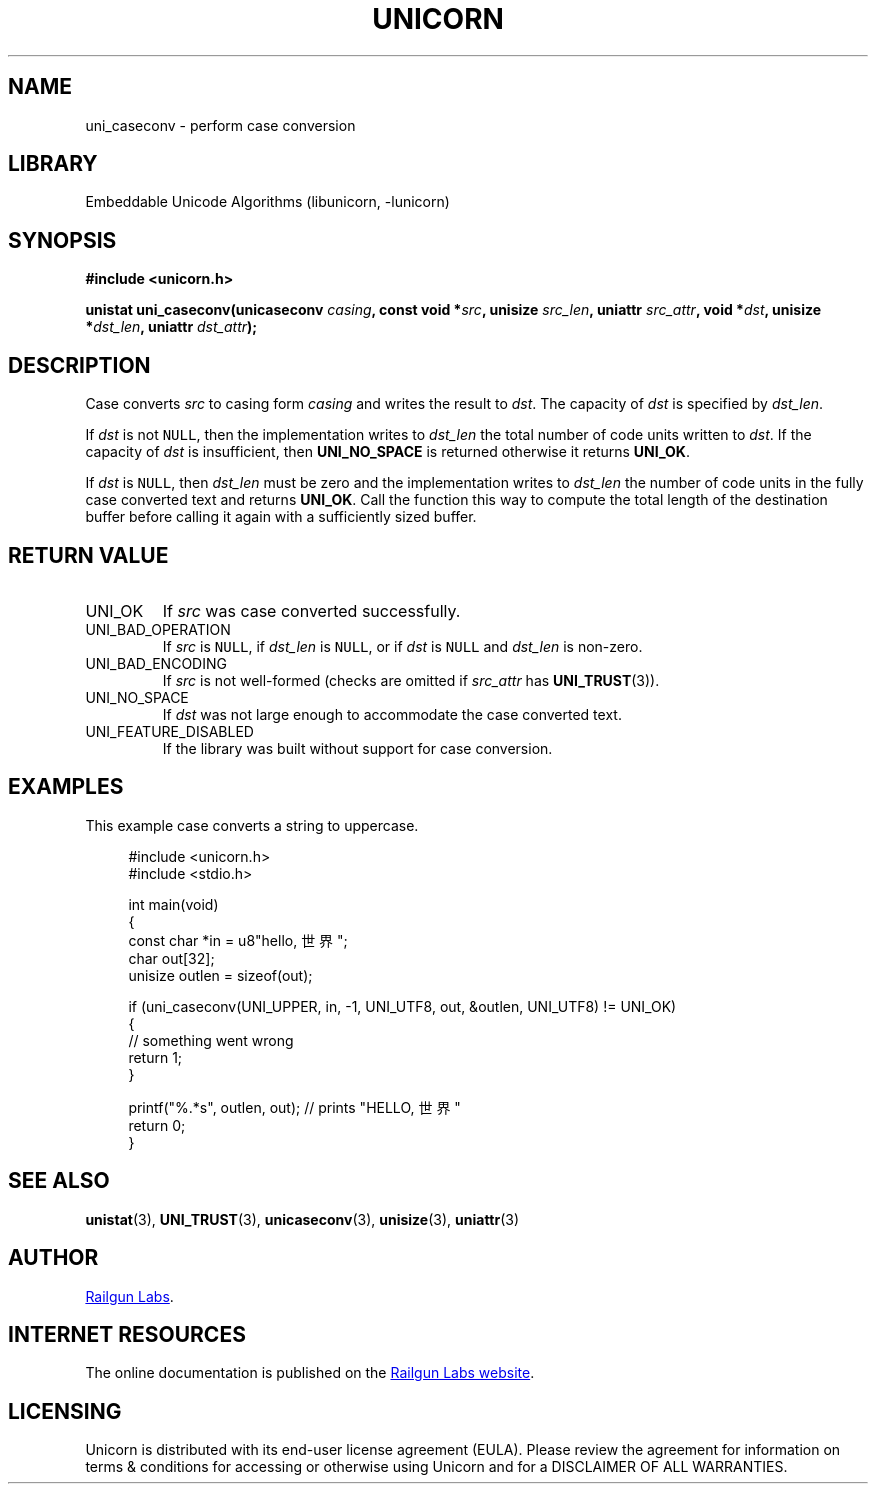 .TH "UNICORN" "3" "Jan 19th 2025" "Unicorn 1.0.3"
.SH NAME
uni_caseconv \- perform case conversion
.SH LIBRARY
Embeddable Unicode Algorithms (libunicorn, -lunicorn)
.SH SYNOPSIS
.nf
.B #include <unicorn.h>
.PP
.BI "unistat uni_caseconv(unicaseconv " casing ", const void *" src ", unisize " src_len ", uniattr " src_attr ", void *" dst ", unisize *" dst_len ", uniattr " dst_attr ");"
.fi
.SH DESCRIPTION
Case converts \f[I]src\f[R] to casing form \f[I]casing\f[R] and writes the result to \f[I]dst\f[R].
The capacity of \f[I]dst\f[R] is specified by \f[I]dst_len\f[R].
.PP
If \f[I]dst\f[R] is not \f[C]NULL\f[R], then the implementation writes to \f[I]dst_len\f[R] the total number of code units written to \f[I]dst\f[R].
If the capacity of \f[I]dst\f[R] is insufficient, then \f[B]UNI_NO_SPACE\f[R] is returned otherwise it returns \f[B]UNI_OK\f[R].
.PP
If \f[I]dst\f[R] is \f[C]NULL\f[R], then \f[I]dst_len\f[R] must be zero and the implementation writes to \f[I]dst_len\f[R] the number of code units in the fully case converted text and returns \f[B]UNI_OK\f[R].
Call the function this way to compute the total length of the destination buffer before calling it again with a sufficiently sized buffer.
.SH RETURN VALUE
.TP
UNI_OK
If \f[I]src\f[R] was case converted successfully.
.TP
UNI_BAD_OPERATION
If \f[I]src\f[R] is \f[C]NULL\f[R], if \f[I]dst_len\f[R] is \f[C]NULL\f[R], or if \f[I]dst\f[R] is \f[C]NULL\f[R] and \f[I]dst_len\f[R] is non-zero.
.TP
UNI_BAD_ENCODING
If \f[I]src\f[R] is not well-formed (checks are omitted if \f[I]src_attr\f[R] has \f[B]UNI_TRUST\f[R](3)).
.TP
UNI_NO_SPACE
If \f[I]dst\f[R] was not large enough to accommodate the case converted text.
.TP
UNI_FEATURE_DISABLED
If the library was built without support for case conversion.
.SH EXAMPLES
This example case converts a string to uppercase.
.PP
.in +4n
.EX
#include <unicorn.h>
#include <stdio.h>

int main(void)
{
    const char *in = u8"hello, 世界";
    char out[32];
    unisize outlen = sizeof(out);

    if (uni_caseconv(UNI_UPPER, in, -1, UNI_UTF8, out, &outlen, UNI_UTF8) != UNI_OK)
    {
        // something went wrong
        return 1;
    }

    printf("%.*s", outlen, out); // prints "HELLO, 世界"
    return 0;
}
.EE
.in
.SH SEE ALSO
.BR unistat (3),
.BR UNI_TRUST (3),
.BR unicaseconv (3),
.BR unisize (3),
.BR uniattr (3)
.SH AUTHOR
.UR https://railgunlabs.com
Railgun Labs
.UE .
.SH INTERNET RESOURCES
The online documentation is published on the
.UR https://railgunlabs.com/unicorn
Railgun Labs website
.UE .
.SH LICENSING
Unicorn is distributed with its end-user license agreement (EULA).
Please review the agreement for information on terms & conditions for accessing or otherwise using Unicorn and for a DISCLAIMER OF ALL WARRANTIES.
